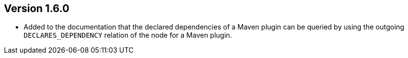 //
//
//
ifndef::jqa-in-manual[== Version 1.6.0]
ifdef::jqa-in-manual[== Maven 3 Plugin 1.6.0]

* Added to the documentation that the declared dependencies of a Maven plugin
  can be queried by using the outgoing `DECLARES_DEPENDENCY` relation of
  the node for a Maven plugin.
